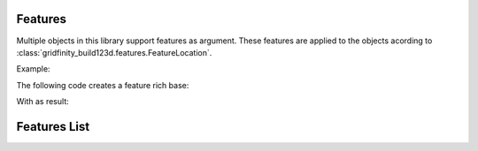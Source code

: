 Features
========

Multiple objects in this library support features as argument. These features are applied to the objects acording to :class:`gridfinity_build123d.features.FeatureLocation`.

Example:

The following code creates a feature rich base:

.. testsetup:: *

    from gridfinity_build123d import *

.. testcode::
            
    Base(
        features=[
            MagnetHole(feature_location=TopCorners()),
            ScrewHoleCountersink(feature_location=TopMiddle()),
            ScrewHoleCounterbore(feature_location=BottomCorners()),
            Weighted(feature_location=BottomMiddle()),  # type: ignore[list-item]
        ],
    )

With as result:

.. image:: ../assets/base_feature_rich_bot.png
    :width: 45%

.. image:: ../assets/base_feature_rich_top.png
    :width: 45%

Features List
=============

.. grid:: 2

    .. grid-item-card:: :class:`gridfinity_build123d.HoleFeature`

        .. image:: ../assets/hole_feature.png

        +++
        Just a hole

    .. grid-item-card:: :class:`gridfinity_build123d.ScrewHole`

        .. image:: ../assets/screw_hole.png

        +++
        Hole with default gridfinity base screwhole size.

    .. grid-item-card:: :class:`gridfinity_build123d.MagnetHole`

        .. image:: ../assets/magnet_hole.png

        +++
        Hole with default gridfinity magnet size.

    .. grid-item-card:: :class:`gridfinity_build123d.ScrewHoleCountersink`

        .. image:: ../assets/countersink.png

        +++
        Countersink hole.

    .. grid-item-card:: :class:`gridfinity_build123d.ScrewHoleCounterbore`

        .. image:: ../assets/counterbore.png

        +++
        Counterbore hole.

    .. grid-item-card:: :class:`gridfinity_build123d.Weigthed`

        .. image:: ../assets/weigthed.png

        +++
        Cutout for weighted baseplates.

    .. grid-item-card:: :class:`gridfinity_build123d.Label`

        .. image:: ../assets/label.png

        +++
        Label for bin compartments.

